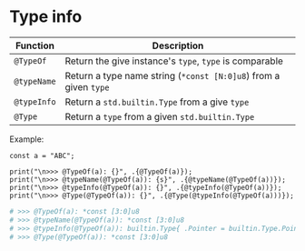 * Type info

| Function  | Description                                                  |
|-----------+--------------------------------------------------------------|
| ~@TypeOf~   | Return the give instance's ~type~, ~type~ is comparable          |
| ~@typeName~ | Return a type name string (~*const [N:0]u8~) from a given ~type~ |
| ~@typeInfo~ | Return a ~std.builtin.Type~ from a give ~type~                   |
| ~@Type~     | Return a ~type~ from a given ~std.builtin.Type~                  |

Example:

#+BEGIN_SRC zig
  const a = "ABC";

  print("\n>>> @TypeOf(a): {}", .{@TypeOf(a)});
  print("\n>>> @typeName(@TypeOf(a)): {s}", .{@typeName(@TypeOf(a))});
  print("\n>>> @typeInfo(@TypeOf(a)): {}", .{@typeInfo(@TypeOf(a))});
  print("\n>>> @Type(@TypeOf(a)): {}", .{@Type(@typeInfo(@TypeOf(a)))});
#+END_SRC

#+BEGIN_SRC bash
  # >>> @TypeOf(a): *const [3:0]u8
  # >>> @typeName(@TypeOf(a)): *const [3:0]u8
  # >>> @typeInfo(@TypeOf(a)): builtin.Type{ .Pointer = builtin.Type.Pointer{ .size = builtin.Type.Pointer.Size.One, .is_const = true, .is_volatile = false, .alignment = 1, .address_space = builtin.AddressSpace.generic, .child = [3:0]u8, .is_allowzero = false, .sentinel = null } }
  # >>> @Type(@TypeOf(a)): *const [3:0]u8
#+END_SRC

